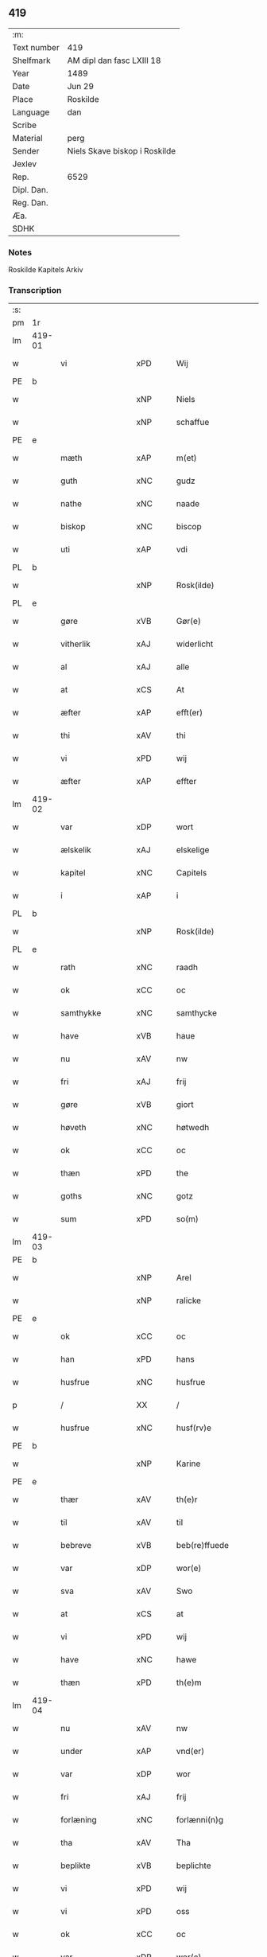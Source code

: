 ** 419
| :m:         |                               |
| Text number | 419                           |
| Shelfmark   | AM dipl dan fasc LXIII 18     |
| Year        | 1489                          |
| Date        | Jun 29                        |
| Place       | Roskilde                      |
| Language    | dan                           |
| Scribe      |                               |
| Material    | perg                          |
| Sender      | Niels Skave biskop i Roskilde |
| Jexlev      |                               |
| Rep.        | 6529                          |
| Dipl. Dan.  |                               |
| Reg. Dan.   |                               |
| Æa.         |                               |
| SDHK        |                               |

*** Notes
Roskilde Kapitels Arkiv

*** Transcription
| :s: |        |                  |                |   |   |                        |               |   |   |   |   |     |   |   |    |        |
| pm  | 1r     |                  |                |   |   |                        |               |   |   |   |   |     |   |   |    |        |
| lm  | 419-01 |                  |                |   |   |                        |               |   |   |   |   |     |   |   |    |        |
| w   |        | vi               | xPD            |   |   | Wij                    | Wij           |   |   |   |   | dan |   |   |    | 419-01 |
| PE  | b      |                  |                |   |   |                        |               |   |   |   |   |     |   |   |    |        |
| w   |        |              | xNP            |   |   | Niels                  | Nıel         |   |   |   |   | dan |   |   |    | 419-01 |
| w   |        |             | xNP            |   |   | schaffue               | ſchaffue      |   |   |   |   | dan |   |   |    | 419-01 |
| PE  | e      |                  |                |   |   |                        |               |   |   |   |   |     |   |   |    |        |
| w   |        | mæth             | xAP            |   |   | m(et)                  | mꝫ            |   |   |   |   | dan |   |   |    | 419-01 |
| w   |        | guth             | xNC            |   |   | gudz                   | gudz          |   |   |   |   | dan |   |   |    | 419-01 |
| w   |        | nathe            | xNC            |   |   | naade                  | naade         |   |   |   |   | dan |   |   |    | 419-01 |
| w   |        | biskop           | xNC            |   |   | biscop                 | bıſcop        |   |   |   |   | dan |   |   |    | 419-01 |
| w   |        | uti              | xAP            |   |   | vdi                    | vdi           |   |   |   |   | dan |   |   |    | 419-01 |
| PL  | b      |                  |                |   |   |                        |               |   |   |   |   |     |   |   |    |        |
| w   |        |           | xNP            |   |   | Rosk(ilde)             | Roſkꝭ         |   |   |   |   | dan |   |   |    | 419-01 |
| PL  | e      |                  |                |   |   |                        |               |   |   |   |   |     |   |   |    |        |
| w   |        | gøre             | xVB            |   |   | Gør(e)                 | Gøꝛ          |   |   |   |   | dan |   |   |    | 419-01 |
| w   |        | vitherlik        | xAJ            |   |   | widerlicht             | wıdeꝛlıcht    |   |   |   |   | dan |   |   |    | 419-01 |
| w   |        | al               | xAJ            |   |   | alle                   | alle          |   |   |   |   | dan |   |   |    | 419-01 |
| w   |        | at               | xCS            |   |   | At                     | At            |   |   |   |   | dan |   |   |    | 419-01 |
| w   |        | æfter            | xAP            |   |   | efft(er)               | efft         |   |   |   |   | dan |   |   |    | 419-01 |
| w   |        | thi            | xAV            |   |   | thi                    | thi           |   |   |   |   | dan |   |   |    | 419-01 |
| w   |        | vi               | xPD            |   |   | wij                    | wij           |   |   |   |   | dan |   |   |    | 419-01 |
| w   |        | æfter            | xAP            |   |   | effter                 | effteꝛ        |   |   |   |   | dan |   |   |    | 419-01 |
| lm  | 419-02 |                  |                |   |   |                        |               |   |   |   |   |     |   |   |    |        |
| w   |        | var           | xDP            |   |   | wort                   | woꝛt          |   |   |   |   | dan |   |   |    | 419-02 |
| w   |        | ælskelik         | xAJ            |   |   | elskelige              | elſkelige     |   |   |   |   | dan |   |   |    | 419-02 |
| w   |        | kapitel          | xNC            |   |   | Capitels               | Capıtel      |   |   |   |   | dan |   |   |    | 419-02 |
| w   |        | i                | xAP            |   |   | i                      | i             |   |   |   |   | dan |   |   |    | 419-02 |
| PL  | b      |                  |                |   |   |                        |               |   |   |   |   |     |   |   |    |        |
| w   |        |           | xNP            |   |   | Rosk(ilde)             | Roſkꝭ         |   |   |   |   | dan |   |   |    | 419-02 |
| PL  | e      |                  |                |   |   |                        |               |   |   |   |   |     |   |   |    |        |
| w   |        | rath             | xNC            |   |   | raadh                  | raadh         |   |   |   |   | dan |   |   |    | 419-02 |
| w   |        | ok               | xCC            |   |   | oc                     | oc            |   |   |   |   | dan |   |   |    | 419-02 |
| w   |        | samthykke        | xNC            |   |   | samthycke              | ſamthycke     |   |   |   |   | dan |   |   |    | 419-02 |
| w   |        | have             | xVB            |   |   | haue                   | haue          |   |   |   |   | dan |   |   |    | 419-02 |
| w   |        | nu               | xAV            |   |   | nw                     | nw            |   |   |   |   | dan |   |   |    | 419-02 |
| w   |        | fri              | xAJ            |   |   | frij                   | fꝛij          |   |   |   |   | dan |   |   |    | 419-02 |
| w   |        | gøre             | xVB            |   |   | giort                  | gıoꝛt         |   |   |   |   | dan |   |   |    | 419-02 |
| w   |        | høveth              | xNC            |   |   | høtwedh                | høtwedh       |   |   |   |   | dan |   |   |    | 419-02 |
| w   |        | ok               | xCC            |   |   | oc                     | oc            |   |   |   |   | dan |   |   |    | 419-02 |
| w   |        | thæn           | xPD            |   |   | the                    | the           |   |   |   |   | dan |   |   |    | 419-02 |
| w   |        | goths            | xNC            |   |   | gotz                   | gotz          |   |   |   |   | dan |   |   |    | 419-02 |
| w   |        | sum              | xPD            |   |   | so(m)                  | ſo̅            |   |   |   |   | dan |   |   |    | 419-02 |
| lm  | 419-03 |                  |                |   |   |                        |               |   |   |   |   |     |   |   |    |        |
| PE  | b      |                  |                |   |   |                        |               |   |   |   |   |     |   |   |    |        |
| w   |        |               | xNP            |   |   | Arel                   | Aꝛel          |   |   |   |   | dan |   |   |    | 419-03 |
| w   |        |            | xNP            |   |   | ralicke                | ralıcke       |   |   |   |   | dan |   |   |    | 419-03 |
| PE  | e      |                  |                |   |   |                        |               |   |   |   |   |     |   |   |    |        |
| w   |        | ok               | xCC            |   |   | oc                     | oc            |   |   |   |   | dan |   |   |    | 419-03 |
| w   |        | han              | xPD            |   |   | hans                   | han          |   |   |   |   | dan |   |   |    | 419-03 |
| w   |        | husfrue          | xNC            |   |   | husfrue                | huſfꝛue       |   |   |   |   | dan |   |   |    | 419-03 |
| p   |        | /                | XX             |   |   | /                      | /             |   |   |   |   | dan |   |   |    | 419-03 |
| w   |        | husfrue          | xNC            |   |   | husf(rv)e              | huſfͮe         |   |   |   |   | dan |   |   |    | 419-03 |
| PE  | b      |                  |                |   |   |                        |               |   |   |   |   |     |   |   |    |        |
| w   |        |             | xNP            |   |   | Karine                 | Kaꝛine        |   |   |   |   | dan |   |   |    | 419-03 |
| PE  | e      |                  |                |   |   |                        |               |   |   |   |   |     |   |   |    |        |
| w   |        | thær             | xAV            |   |   | th(e)r                 | thꝛ          |   |   |   |   | dan |   |   |    | 419-03 |
| w   |        | til              | xAV            |   |   | til                    | tıl           |   |   |   |   | dan |   |   |    | 419-03 |
| w   |        | bebreve        | xVB            |   |   | beb(re)ffuede          | beb̅ffuede     |   |   |   |   | dan |   |   |    | 419-03 |
| w   |        | var             | xDP            |   |   | wor(e)                 | woꝛ          |   |   |   |   | dan |   |   |    | 419-03 |
| w   |        | sva              | xAV            |   |   | Swo                    | wo           |   |   |   |   | dan |   |   |    | 419-03 |
| w   |        | at               | xCS            |   |   | at                     | at            |   |   |   |   | dan |   |   |    | 419-03 |
| w   |        | vi               | xPD            |   |   | wij                    | wij           |   |   |   |   | dan |   |   |    | 419-03 |
| w   |        | have             | xNC            |   |   | hawe                   | hawe          |   |   |   |   | dan |   |   |    | 419-03 |
| w   |        | thæn             | xPD            |   |   | th(e)m                 | th̅           |   |   |   |   | dan |   |   |    | 419-03 |
| lm  | 419-04 |                  |                |   |   |                        |               |   |   |   |   |     |   |   |    |        |
| w   |        | nu               | xAV            |   |   | nw                     | nw            |   |   |   |   | dan |   |   |    | 419-04 |
| w   |        | under             | xAP            |   |   | vnd(er)                | vnd          |   |   |   |   | dan |   |   |    | 419-04 |
| w   |        | var             | xDP            |   |   | wor                    | woꝛ           |   |   |   |   | dan |   |   |    | 419-04 |
| w   |        | fri              | xAJ            |   |   | frij                   | fꝛij          |   |   |   |   | dan |   |   |    | 419-04 |
| w   |        | forlæning       | xNC            |   |   | forlænni(n)g           | foꝛlænni̅g     |   |   |   |   | dan |   |   |    | 419-04 |
| w   |        | tha              | xAV            |   |   | Tha                    | Tha           |   |   |   |   | dan |   |   |    | 419-04 |
| w   |        | beplikte        | xVB            |   |   | beplichte              | beplıchte     |   |   |   |   | dan |   |   |    | 419-04 |
| w   |        | vi               | xPD            |   |   | wij                    | wij           |   |   |   |   | dan |   |   |    | 419-04 |
| w   |        | vi               | xPD            |   |   | oss                    | oſſ           |   |   |   |   | dan |   |   |    | 419-04 |
| w   |        | ok               | xCC            |   |   | oc                     | oc            |   |   |   |   | dan |   |   |    | 419-04 |
| w   |        | var             | xDP            |   |   | wor(e)                 | woꝛ          |   |   |   |   | dan |   |   |    | 419-04 |
| w   |        | æfterkomere     | xNC            |   |   | effteko(m)mer(e)       | effteko̅meꝛ   |   |   |   |   | dan |   |   |    | 419-04 |
| w   |        | um               | xAP            |   |   | om                     | o            |   |   |   |   | dan |   |   |    | 419-04 |
| w   |        | vi               | xPD            |   |   | oss                    | oſſ           |   |   |   |   | dan |   |   |    | 419-04 |
| w   |        |       | xAJ            |   |   | forstacketh            | foꝛſtacketh   |   |   |   |   | dan |   |   |    | 419-04 |
| lm  | 419-05 |                  |                |   |   |                        |               |   |   |   |   |     |   |   |    |        |
| w   |        | varthe           | xVB            |   |   | worde                  | woꝛde         |   |   |   |   | dan |   |   |    | 419-05 |
| w   |        | arlik           | xAJ            |   |   | aarlige                | aaꝛlıge       |   |   |   |   | dan |   |   |    | 419-05 |
| w   |        | at               | xIM            |   |   | at                     | at            |   |   |   |   | dan |   |   | =  | 419-05 |
| w   |        | give             | xVB            |   |   | giffue                 | gıffue        |   |   |   |   | dan |   |   | == | 419-05 |
| w   |        | canonicus         | xNC            |   |   | canonico               | canonico      |   |   |   |   | lat |   |   |    | 419-05 |
| w   |        | præbende         | xNC            |   |   | p(re)bende             | p̅bende        |   |   |   |   | lat |   |   |    | 419-05 |
| w   |        | ad               | lat            |   |   | ad                     | ad            |   |   |   |   | lat |   |   |    | 419-05 |
| PL  | b      |                  |                |   |   |                        |               |   |   |   |   |     |   |   |    |        |
| w   |        | Januam           | lat            |   |   | Janua(m)               | Janna̅         |   |   |   |   | lat |   |   |    | 419-05 |
| PL  | e      |                  |                |   |   |                        |               |   |   |   |   |     |   |   |    |        |
| w   |        | æller            | xCC            |   |   | ell(er)                | ell          |   |   |   |   | dan |   |   |    | 419-05 |
| w   |        | han              | xPD            |   |   | hans                   | han          |   |   |   |   | dan |   |   |    | 419-05 |
| w   |        | prokuratori      | xNC            |   |   | p(ro)curatorj          | ꝓcuꝛatoꝛj     |   |   |   |   | lat |   |   |    | 419-05 |
| n   |        |                | xNA            |   |   | ix                     | ix            |   |   |   |   | dan |   |   |    | 419-05 |
| w   |        | pund             | xNC            |   |   | pu(n)d                 | pu̅d           |   |   |   |   | dan |   |   |    | 419-05 |
| w   |        | korn             | xNC            |   |   | korn                   | koꝛ          |   |   |   |   | dan |   |   |    | 419-05 |
| w   |        | halv             | xAJ            |   |   | halfft                 | halfft        |   |   |   |   | dan |   |   |    | 419-05 |
| w   |        | rugh             | xNC            |   |   | rw                     | rw            |   |   |   |   | dan |   |   |    | 419-05 |
| lm  | 419-06 |                  |                |   |   |                        |               |   |   |   |   |     |   |   |    |        |
| w   |        | ok               | xCC            |   |   | oc                     | oc            |   |   |   |   | dan |   |   |    | 419-06 |
| w   |        | halv             | xAJ            |   |   | halfft                 | halfft        |   |   |   |   | dan |   |   |    | 419-06 |
| w   |        | bjug             | xNC            |   |   | byg                    | byg           |   |   |   |   | dan |   |   |    | 419-06 |
| w   |        | timelik          | xAJ            |   |   | timelige               | timelıge      |   |   |   |   | dan |   |   |    | 419-06 |
| w   |        | ok               | xCC            |   |   | oc                     | oc            |   |   |   |   | dan |   |   |    | 419-06 |
| w   |        | til              | xAP            |   |   | til                    | tıl           |   |   |   |   | dan |   |   |    | 419-06 |
| w   |        | goth             | xAJ            |   |   | gode                   | gode          |   |   |   |   | dan |   |   |    | 419-06 |
| w   |        | rethe            | xNC            |   |   | r(e)dhe                | rdhe         |   |   |   |   | dan |   |   |    | 419-06 |
| w   |        | betale+skulen   | xVB            |   |   | betaleskulend(e)       | betaleſkulen |   |   |   |   | dan |   |   |    | 419-06 |
| p   |        | /                | XX             |   |   | /                      | /             |   |   |   |   | dan |   |   |    | 419-06 |
| w   |        | intil            | xAP            |   |   | Jntil                  | Jntıl         |   |   |   |   | dan |   |   |    | 419-06 |
| w   |        | fornævnd         | xAJ            |   |   | for(nefnde)            | foꝛͩͤ           |   |   |   |   | dan |   |   |    | 419-06 |
| w   |        | høveth             | xNC            |   |   | høtwedh                | høtwedh       |   |   |   |   | dan |   |   |    | 419-06 |
| w   |        | varthe           | xVB            |   |   | word(er)               | woꝛd         |   |   |   |   | dan |   |   |    | 419-06 |
| w   |        | æfter            | xAP            |   |   | efft(er)               | efft         |   |   |   |   | dan |   |   |    | 419-06 |
| lm  | 419-07 |                  |                |   |   |                        |               |   |   |   |   |     |   |   |    |        |
| w   |        | fornævnd         | xAJ            |   |   | for(nefnde)            | foꝛᷠͤ           |   |   |   |   | dan |   |   |    | 419-07 |
| w   |        | var           | xDP            |   |   | wort                   | woꝛt          |   |   |   |   | dan |   |   |    | 419-07 |
| w   |        | ælskelik         | xAJ            |   |   | elskelige              | elſkelıge     |   |   |   |   | dan |   |   |    | 419-07 |
| w   |        | kapitel          | xNC            |   |   | Capitels               | Capıtel      |   |   |   |   | dan |   |   |    | 419-07 |
| w   |        | vilje            | xVB            |   |   | weliæ                  | welıæ         |   |   |   |   | dan |   |   |    | 419-07 |
| w   |        | noker            | xPD            |   |   | nogh(e)n               | noghn̅         |   |   |   |   | dan |   |   |    | 419-07 |
| w   |        | anner            | xPD            |   |   | a(n)nen                | a̅ne          |   |   |   |   | dan |   |   |    | 419-07 |
| w   |        | bebreve      | xVB            |   |   | bebreffneth            | bebꝛeffneth   |   |   |   |   | dan |   |   |    | 419-07 |
| w   |        | jn               | lat            |   |   | Jn                     | J            |   |   |   |   | lat |   |   |    | 419-07 |
| w   |        | cuius            | lat            |   |   | cui(us)                | cuı          |   |   |   |   | lat |   |   |    | 419-07 |
| w   |        | Rei              | lat            |   |   | Rei                    | Rei           |   |   |   |   | lat |   |   |    | 419-07 |
| w   |        | testimonium      | lat            |   |   | testimonium            | teſtımoniu   |   |   |   |   | lat |   |   |    | 419-07 |
| lm  | 419-08 |                  |                |   |   |                        |               |   |   |   |   |     |   |   |    |        |
| w   |        | Secretum         | lat            |   |   | Secr(e)tum             | ecꝛtu      |   |   |   |   | lat |   |   |    | 419-08 |
| w   |        | nostrum          | lat            |   |   | n(ost)r(u)m            | nꝛ̅           |   |   |   |   | lat |   |   |    | 419-08 |
| w   |        | vna              | lat            |   |   | vna                    | vna           |   |   |   |   | lat |   |   |    | 419-08 |
| w   |        | cum              | lat            |   |   | cum                    | cu           |   |   |   |   | lat |   |   |    | 419-08 |
| w   |        | sigillo          | lat            |   |   | sigillo                | ſıgıllo       |   |   |   |   | lat |   |   |    | 419-08 |
| w   |        | Venerabilis      | lat            |   |   | Venerabilis            | Veneꝛabılı   |   |   |   |   | lat |   |   |    | 419-08 |
| w   |        | Capituli         | lat            |   |   | Capituli               | Capıtulı      |   |   |   |   | lat |   |   |    | 419-08 |
| w   |        | nostri           | lat            |   |   | n(ost)ri               | nꝛ̅ı           |   |   |   |   | lat |   |   |    | 419-08 |
| w   |        | antedicti        | lat            |   |   | an(te)dicti            | a̅dıctı       |   |   |   |   | lat |   |   |    | 419-08 |
| w   |        | presentibus      | lat            |   |   | p(rese)nt(ibus)        | p̅ntꝭꝰ         |   |   |   |   | lat |   |   |    | 419-08 |
| w   |        | est             | lat            |   |   | est                    | eſt           |   |   |   |   | lat |   |   |    | 419-08 |
| w   |        | appensum         | lat            |   |   | appensum               | aenſu       |   |   |   |   | lat |   |   |    | 419-08 |
| lm  | 419-09 |                  |                |   |   |                        |               |   |   |   |   |     |   |   |    |        |
| w   |        | datum            | lat            |   |   | Dat(um)                | Datꝭ          |   |   |   |   | lat |   |   |    | 419-09 |
| PL  | b      |                  |                |   |   |                        |               |   |   |   |   |     |   |   |    |        |
| w   |        | Roskildis        | lat            |   |   | Rosk(ildis)            | Roſkꝭ         |   |   |   |   | lat |   |   |    | 419-09 |
| PL  | e      |                  |                |   |   |                        |               |   |   |   |   |     |   |   |    |        |
| w   |        | ipso             | lat            |   |   | ip(s)o                 | ıp̅o           |   |   |   |   | lat |   |   |    | 419-09 |
| w   |        | die              | lat            |   |   | Die                    | Dıe           |   |   |   |   | lat |   |   |    | 419-09 |
| w   |        | beatorum         | lat            |   |   | b(ea)tor(um)           | bto̅ꝝ          |   |   |   |   | dan |   |   |    | 419-09 |
| w   |        | petri            | lat            |   |   | petri                  | petꝛi         |   |   |   |   | dan |   |   |    | 419-09 |
| w   |        | æt               | lat            |   |   | et                     | et            |   |   |   |   | dan |   |   |    | 419-09 |
| w   |        | pauli            | lat            |   |   | pauli                  | paulı         |   |   |   |   | dan |   |   |    | 419-09 |
| w   |        | apostolorum      | lat            |   |   | ap(osto)lor(um)        | apl̅oꝝ         |   |   |   |   | dan |   |   |    | 419-09 |
| w   |        | anno             | lat            |   |   | Anno                   | Anno          |   |   |   |   | dan |   |   |    | 419-09 |
| w   |        | dominj           | lat            |   |   | d(omi)nj               | dn̅ȷ           |   |   |   |   | dan |   |   |    | 419-09 |
| w   |        | millesimo        | lat            |   |   | millesimo              | mılleſımo     |   |   |   |   | dan |   |   | =  | 419-09 |
| w   |        | quadringentesimo | lat            |   |   | q(ua)d(ri)nge(ntesimo) | qᷓdnge̅ͫͦ        |   |   |   |   | dan |   |   | == | 419-09 |
| w   |        | octogesimo       | lat            |   |   | octogesi(m)o           | octogeſı̅o     |   |   |   |   | dan |   |   | =  | 419-09 |
| w   |        | Nono             | lat            |   |   | Nono                   | Nono          |   |   |   |   | dan |   |   | == | 419-09 |
| :e: |        |                  |                |   |   |                        |               |   |   |   |   |     |   |   |    |        |


